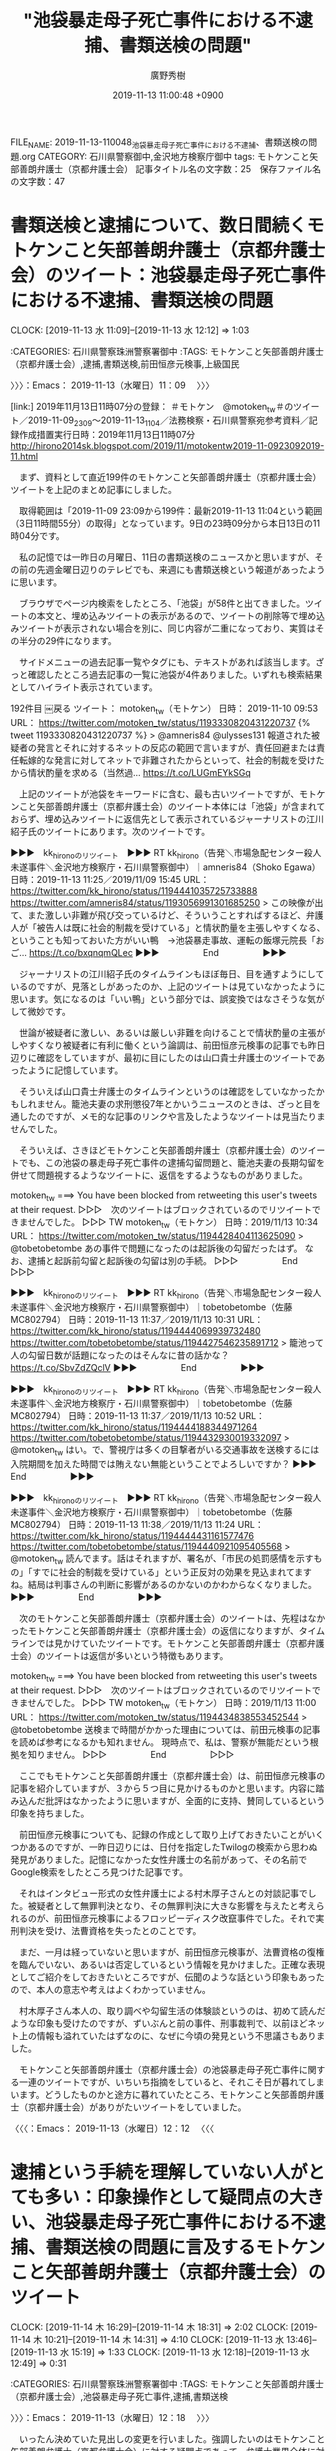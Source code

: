 #+TITLE: "池袋暴走母子死亡事件における不逮捕、書類送検の問題"
#+AUTHOR: 廣野秀樹
#+EMAIL:  hirono2013k@gmail.com
#+DATE: 2019-11-13 11:00:48 +0900
FILE_NAME: 2019-11-13-110048_池袋暴走母子死亡事件における不逮捕、書類送検の問題.org
CATEGORY: 石川県警察御中,金沢地方検察庁御中
tags: モトケンこと矢部善朗弁護士（京都弁護士会）
記事タイトル名の文字数：25　保存ファイル名の文字数：47
#+STARTUP: showeverything


* 書類送検と逮捕について、数日間続くモトケンこと矢部善朗弁護士（京都弁護士会）のツイート：池袋暴走母子死亡事件における不逮捕、書類送検の問題
  CLOCK: [2019-11-13 水 11:09]--[2019-11-13 水 12:12] =>  1:03

:CATEGORIES: 石川県警察珠洲警察署御中
:TAGS: モトケンこと矢部善朗弁護士（京都弁護士会）,逮捕,書類送検,前田恒彦元検事,上級国民

〉〉〉：Emacs： 2019-11-13（水曜日）11：09　 〉〉〉

[link:] 2019年11月13日11時07分の登録： ＃モトケン　@motoken_tw＃のツイート／2019-11-09_2309〜2019-11-13_1104／法務検察・石川県警察宛参考資料／記録作成措置実行日時：2019年11月13日11時07分 http://hirono2014sk.blogspot.com/2019/11/motokentw2019-11-0923092019-11.html

　まず、資料として直近199件のモトケンこと矢部善朗弁護士（京都弁護士会）ツイートを上記のまとめ記事にしました。

　取得範囲は「2019-11-09 23:09から199件：最新2019-11-13 11:04という範囲（3日11時間55分）の取得」となっています。9日の23時09分から本日13日の11時04分です。

　私の記憶では一昨日の月曜日、11日の書類送検のニュースかと思いますが、その前の先週金曜日辺りのテレビでも、来週にも書類送検という報道があったように思います。

　ブラウザでページ内検索をしたところ、「池袋」が58件と出てきました。ツイートの本文と、埋め込みツイートの表示があるので、ツイートの削除等で埋め込みツイートが表示されない場合を別に、同じ内容が二重になっており、実質はその半分の29件になります。

　サイドメニューの過去記事一覧やタグにも、テキストがあれば該当します。ざっと確認したところ過去記事の一覧に池袋が4件ありました。いずれも検索結果としてハイライト表示されています。

192件目 ￼戻る ツイート： motoken_tw（モトケン） 日時： 2019-11-10 09:53 URL： https://twitter.com/motoken_tw/status/1193330820431220737
{% tweet 1193330820431220737 %}
> @amneris84 @ulysses131 報道された被疑者の発言とそれに対するネットの反応の範囲で言いますが、責任回避または責任転嫁的な発言に対してネットで非難されたからといって、社会的制裁を受けたから情状酌量を求める（当然過… https://t.co/LUGmEYkSGq

　上記のツイートが池袋をキーワードに含む、最も古いツイートですが、モトケンこと矢部善朗弁護士（京都弁護士会）のツイート本体には「池袋」が含まれておらず、埋め込みツイートに返信先として表示されているジャーナリストの江川紹子氏のツイートにあります。次のツイートです。

▶▶▶　kk_hironoのリツイート　▶▶▶
RT kk_hirono（告発＼市場急配センター殺人未遂事件＼金沢地方検察庁・石川県警察御中）｜amneris84（Shoko Egawa） 日時：2019-11-13 11:25／2019/11/09 15:45 URL： https://twitter.com/kk_hirono/status/1194441035725733888 https://twitter.com/amneris84/status/1193056991301685250
> この映像が出て、また激しい非難が飛び交っているけど、そういうことすればするほど、弁護人が「被告人は既に社会的制裁を受けている」と情状酌量を主張しやすくなる、ということも知っておいた方がいい鴨　→池袋暴走事故、運転の飯塚元院長「おご… https://t.co/bxqnqmQLec
▶▶▶　　　　　End　　　　　▶▶▶

　ジャーナリストの江川紹子氏のタイムラインもほぼ毎日、目を通すようにしているのですが、見落としがあったのか、上記のツイートは見ていなかったように思います。気になるのは「いい鴨」という部分では、誤変換ではなさそうな気がして微妙です。

　世論が被疑者に激しい、あるいは厳しい非難を向けることで情状酌量の主張がしやすくなり被疑者に有利に働くという論調は、前田恒彦元検事の記事でも昨日辺りに確認をしていますが、最初に目にしたのは山口貴士弁護士のツイートであったように記憶しています。

　そういえば山口貴士弁護士のタイムラインというのは確認をしていなかったかもしれません。籠池夫妻の求刑懲役7年とかいうニュースのときは、ざっと目を通したのですが、メモ的な記事のリンクや言及したようなツイートは見当たりませんでした。

　そういえば、さきほどモトケンこと矢部善朗弁護士（京都弁護士会）のツイートでも、この池袋の暴走母子死亡事件の逮捕勾留問題と、籠池夫妻の長期勾留を併せて問題視するようなツイートに、返信をするようなものがありました。

motoken_tw ===> You have been blocked from retweeting this user's tweets at their request.
▷▷▷　次のツイートはブロックされているのでリツイートできませんでした。 ▷▷▷
TW motoken_tw（モトケン） 日時：2019/11/13 10:34 URL： https://twitter.com/motoken_tw/status/1194428404113625090
> @tobetobetombe あの事件で問題になったのは起訴後の勾留だったはず。 \n なお、逮捕と起訴前勾留と起訴後の勾留は別の手続。
▷▷▷　　　　　End　　　　　▷▷▷

▶▶▶　kk_hironoのリツイート　▶▶▶
RT kk_hirono（告発＼市場急配センター殺人未遂事件＼金沢地方検察庁・石川県警察御中）｜tobetobetombe（佐藤　MC802794） 日時：2019-11-13 11:37／2019/11/13 10:31 URL： https://twitter.com/kk_hirono/status/1194444069939732480 https://twitter.com/tobetobetombe/status/1194427546235891712
> 籠池って人の勾留日数が話題になったのはそんなに昔の話かな？ https://t.co/SbvZdZQclV
▶▶▶　　　　　End　　　　　▶▶▶

▶▶▶　kk_hironoのリツイート　▶▶▶
RT kk_hirono（告発＼市場急配センター殺人未遂事件＼金沢地方検察庁・石川県警察御中）｜tobetobetombe（佐藤　MC802794） 日時：2019-11-13 11:37／2019/11/13 10:52 URL： https://twitter.com/kk_hirono/status/1194444188344971264 https://twitter.com/tobetobetombe/status/1194432930019332097
> @motoken_tw はい。で、警視庁は多くの目撃者がいる交通事故を送検するには入院期間を加えた時間では賄えない無能ということでよろしいですか？
▶▶▶　　　　　End　　　　　▶▶▶

▶▶▶　kk_hironoのリツイート　▶▶▶
RT kk_hirono（告発＼市場急配センター殺人未遂事件＼金沢地方検察庁・石川県警察御中）｜tobetobetombe（佐藤　MC802794） 日時：2019-11-13 11:38／2019/11/13 11:24 URL： https://twitter.com/kk_hirono/status/1194444431161577476 https://twitter.com/tobetobetombe/status/1194440921095405568
> @motoken_tw 読んでます。話はそれますが、署名が、「市民の処罰感情を示すもの」「すでに社会的制裁を受けている」という正反対の効果を見込まれてますね。結局は判事さんの判断に影響があるのかないのかわからなくなりました。
▶▶▶　　　　　End　　　　　▶▶▶

　次のモトケンこと矢部善朗弁護士（京都弁護士会）のツイートは、先程はなかったモトケンこと矢部善朗弁護士（京都弁護士会）の返信になりますが、タイムラインでは見かけていたツイートです。モトケンこと矢部善朗弁護士（京都弁護士会）のツイートは返信が多いという特徴もあります。

motoken_tw ===> You have been blocked from retweeting this user's tweets at their request.
▷▷▷　次のツイートはブロックされているのでリツイートできませんでした。 ▷▷▷
TW motoken_tw（モトケン） 日時：2019/11/13 11:00 URL： https://twitter.com/motoken_tw/status/1194434838553452544
> @tobetobetombe 送検まで時間がかかった理由については、前田元検事の記事を読めば参考になるかも知れません。 \n 現時点で、私は、警察が無能だという根拠を知りません。
▷▷▷　　　　　End　　　　　▷▷▷

　ここでもモトケンこと矢部善朗弁護士（京都弁護士会）は、前田恒彦元検事の記事を紹介していますが、３から５つ目に見かけるものかと思います。内容に踏み込んだ批評はなかったように思いますが、全面的に支持、賛同しているという印象を持ちました。

　前田恒彦元検事についても、記録の作成として取り上げておきたいことがいくつかあるのですが、一昨日辺りには、日付を指定したTwilogの検索から思わぬ発見がありました。記憶になかった女性弁護士の名前があって、その名前でGoogle検索をしたところ見つけた記事です。

　それはインタビュー形式の女性弁護士による村木厚子さんとの対談記事でした。被疑者として無罪判決となり、その無罪判決に大きな影響を与えたと考えられるのが、前田恒彦元検事によるフロッピーディスク改竄事件でした。それで実刑判決を受け、法曹資格を失ったとのことです。

　まだ、一月は経っていないと思いますが、前田恒彦元検事が、法曹資格の復権を臨んでいない、あるいは否定しているという情報を見かけました。正確な表現としてご紹介をしておきたいところですが、伝聞のような話という印象もあったので、本人の意志や考えはよくわかっていません。

　村木厚子さん本人の、取り調べや勾留生活の体験談というのは、初めて読んだような印象も受けたのですが、ずいぶんと前の事件、刑事裁判で、以前ほどネット上の情報も溢れていたはずなのに、なぜに今頃の発見という不思議さもありました。

　モトケンこと矢部善朗弁護士（京都弁護士会）の池袋暴走母子死亡事件に関する一連のツイートですが、いちいち指摘をしていると、それこそ日が暮れてしまいます。どうしたものかと途方に暮れていたところ、モトケンこと矢部善朗弁護士（京都弁護士会）がありがたいツイートをしていました。

〈〈〈：Emacs： 2019-11-13（水曜日）12：12 　〈〈〈

* 逮捕という手続を理解していない人がとても多い：印象操作として疑問点の大きい、池袋暴走母子死亡事件における不逮捕、書類送検の問題に言及するモトケンこと矢部善朗弁護士（京都弁護士会）のツイート
  CLOCK: [2019-11-14 木 16:29]--[2019-11-14 木 18:31] =>  2:02
  CLOCK: [2019-11-14 木 10:21]--[2019-11-14 木 14:31] =>  4:10
  CLOCK: [2019-11-13 水 13:46]--[2019-11-13 水 15:19] =>  1:33
  CLOCK: [2019-11-13 水 12:18]--[2019-11-13 水 12:49] =>  0:31

:CATEGORIES: 石川県警察珠洲警察署御中
:TAGS: モトケンこと矢部善朗弁護士（京都弁護士会）,池袋暴走母子死亡事件,逮捕,書類送検

〉〉〉：Emacs： 2019-11-13（水曜日）12：18　 〉〉〉

　いったん決めていた見出しの変更を行いました。強調したいのはモトケンこと矢部善朗弁護士（京都弁護士会）に対する疑問点であって、弁護士業界全体に対する不信感にも及ぶものです。逆に言えば、その辺りを明らかにしてくれているので、指摘する側としてはありがたいです。

motoken_tw ===> You have been blocked from retweeting this user's tweets at their request.
▷▷▷　次のツイートはブロックされているのでリツイートできませんでした。 ▷▷▷
TW motoken_tw（モトケン） 日時：2019/11/13 11:37 URL： https://twitter.com/motoken_tw/status/1194444115921920000
> @64Uni_Lions 逮捕という手続を理解していない人がとても多いということは明らかになっている。 \n 不公平感の根拠に逮捕についての誤解が存在することも明白。 \n 逮捕は、勉強する気になれば誰でも理解できるものです。 \n 逮捕を理解した… https://t.co/4dLEGvaIkv
▷▷▷　　　　　End　　　　　▷▷▷

　見かけたときは最新のツイートとなっていたように思いますが、１２時２４分の現時点では、４５ｍとして表示され、そのあとに７ｍ，６ｍという２つのツイートが追加されています。どうも７ｍと表示があるツイートは、感熱紙に対する返信ツイートのようです。

motoken_tw ===> You have been blocked from retweeting this user's tweets at their request.
▷▷▷　次のツイートはブロックされているのでリツイートできませんでした。 ▷▷▷
TW motoken_tw（モトケン） 日時：2019/11/13 12:08 URL： https://twitter.com/motoken_tw/status/1194451995374968832
> @thermalpaper00 このレベルの話になると、ツイートの説明で理解できる人は殆どいないでしょう。
▷▷▷　　　　　End　　　　　▷▷▷

　モトケンこと矢部善朗弁護士（京都弁護士会）のタイムラインをみていて気が付かなかったのですが、モトケンこと矢部善朗弁護士（京都弁護士会）と感熱紙のやりとりは、モトケンこと矢部善朗弁護士（京都弁護士会）が３，感熱紙が２という流れになっていました。

　一連のツイートを次に列挙しておきます。感熱紙というアカウントは現職の警察官、刑事の可能性が高いのでひときわ高く参考になると思いますが、モトケンこと矢部善朗弁護士（京都弁護士会）に対する名誉毀損の刑事告訴でも重要な位置づけがあります。

motoken_tw ===> You have been blocked from retweeting this user's tweets at their request.
▷▷▷　次のツイートはブロックされているのでリツイートできませんでした。 ▷▷▷
TW motoken_tw（モトケン） 日時：2019/11/13 11:08 URL： https://twitter.com/motoken_tw/status/1194436774321213440
> 事故によって自分自身も胸骨と肋骨を骨折した被疑者を現行犯逮捕して何をしようと言うのだろう？
▷▷▷　　　　　End　　　　　▷▷▷

thermalpaper00 ===> You have been blocked from retweeting this user's tweets at their request.
▷▷▷　次のツイートはブロックされているのでリツイートできませんでした。 ▷▷▷
TW thermalpaper00（感熱紙(サイコキャプチャー)） 日時：2019/11/13 11:20 URL： https://twitter.com/thermalpaper00/status/1194439768655814656
> @motoken_tw 引致する前に釈放することになりますわな。
▷▷▷　　　　　End　　　　　▷▷▷

motoken_tw ===> You have been blocked from retweeting this user's tweets at their request.
▷▷▷　次のツイートはブロックされているのでリツイートできませんでした。 ▷▷▷
TW motoken_tw（モトケン） 日時：2019/11/13 11:21 URL： https://twitter.com/motoken_tw/status/1194440153055416321
> @thermalpaper00 逮捕して締め上げろ、とかいうツイートもありましたが、そんな状況で作った調書に任意性が認められるのか、という専門的な話をしても理解されないでしょうねw
▷▷▷　　　　　End　　　　　▷▷▷

thermalpaper00 ===> You have been blocked from retweeting this user's tweets at their request.
▷▷▷　次のツイートはブロックされているのでリツイートできませんでした。 ▷▷▷
TW thermalpaper00（感熱紙(サイコキャプチャー)） 日時：2019/11/13 11:57 URL： https://twitter.com/thermalpaper00/status/1194449261993156608
> @motoken_tw そもそも過失運転致死傷事件で被疑者から何を聴取するのかを理解してない疑惑が。「人を轢き殺すことになっても仕方ないと思って運転した」とか供述させるとでも思ってるんですかねえ。
▷▷▷　　　　　End　　　　　▷▷▷

motoken_tw ===> You have been blocked from retweeting this user's tweets at their request.
▷▷▷　次のツイートはブロックされているのでリツイートできませんでした。 ▷▷▷
TW motoken_tw（モトケン） 日時：2019/11/13 12:08 URL： https://twitter.com/motoken_tw/status/1194451995374968832
> @thermalpaper00 このレベルの話になると、ツイートの説明で理解できる人は殆どいないでしょう。
▷▷▷　　　　　End　　　　　▷▷▷

　モトケンこと矢部善朗弁護士（京都弁護士会）の独壇場だと感じていましたが、さらにその感が強まりました。

　時刻は１２時４５分です。そろそろ昼食の支度と考えていたところですが、感熱紙のタイムラインで最新のツイートを読んだところ、のと里山海道での珠洲市の中学校の野球部員２人の死亡事故のことを思い出しました。

　昼食は一昨日に作った肉じゃがになりますが、これで４食目になります。昨夜も味がくどくて多少気持ち悪くなりました。

〈〈〈：Emacs： 2019-11-13（水曜日）12：49 　〈〈〈

〉〉〉：Emacs： 2019-11-13（水曜日）13：46　 〉〉〉

　逮捕されても勾留までされないことは多い、という話は、だいぶん前にもモトケンこと矢部善朗弁護士（京都弁護士会）のツイートとして見かけていたように記憶するのですが、その時から疑問に思っていました。

　逮捕が有効な時間というのは、今日か昨日に見ていたモトケンこと矢部善朗弁護士（京都弁護士会）のツイートでも４８時間となっていたように思いますが、検察の持ち時間もあわせると７２時間となっていたようにも思います。

　私自身、この逮捕から勾留請求という刑事手続は、平成４年４月と平成１１年８月に経験しているので、具体的な手続きの流れは、身を持って体験しているつもりです。

　逮捕の後の起訴前の勾留は１０日間で、さらに１０日間の延長が出来るとなっていますが、モトケンこと矢部善朗弁護士（京都弁護士会）は今日か昨日のツイートで最大２０日間とツイートしていたので、現在も変わりがないのだと確認しました。

　１０年から１５年ほど前になるでしょうか、それまで１０日間の勾留延長は事実上の原則と聞いていたように思います。数年前に勾留延長に対する弁護士の批判が強くなった印象で、１０日間の延長が７日なったと、大きな成果のように弁護士らがアピールしていたこともあったかと思います。

　検察庁が先立ったと思いますが、警察署から検察庁の検事の前に連れて行かれ、そのあと裁判所に連れて行かれて、裁判官に話を聞かれました。それが裁判官であることは、ずっと後になって知ったことで、平成４年のときは右も左もわからない状態でした。

　黙秘権の告知というのは弁護士らが強調をしてきたので知っている人も多そうですが、裁判所での勾留質問の説明というのは警察でも検察でも受けた憶えがなく、少なくとも平成４年４月の時点では、それが裁判官という理解もないまま、話を聞かれたことになります。

　逮捕の場合は、そのような手続きがなく、逮捕状の紙を門前に突きつけられ告知を受けただけでした。平成４年４月のときは、留置場内で、うとうととようやく眠りかけていたところを起こされて、その手続きを受けました。時計がないので時間も記憶にはないです。

　留置場内には時計がなかったですが、鉄格子の窓の外には警察官の机があって時計も見えたかもしれません。金沢西警察署では古い土蔵のような留置場で、広めの部屋が３つあったように思います。違っていれば４つです。私が入ったとき、他の収容者はいませんでした。

　最近は見かけませんが、映画やドラマに出てくる警察署の留置場は、通路側の壁全体が大きな鉄格子になっているように思います。金沢西警察署と平成１１年の金沢中警察署は、それと違って小さな小窓のような鉄格子でした。

　拘置所や刑務所では、食器口（しょっきこう）と呼ばれていました。食器は間違いないと思いますが、口の漢字が合っているかは不明です。「所内生活の手引き」に漢字の記載があったように思いますが、口とは違っていたような気もします。

[link:] » 図解　刑務所のカラクリ - 坪山鉄兆 - Google ブックス https://t.co/L4US12NOpb

　確認のために調べた上記のページでは「食器孔」となっていましたが、見覚えのない漢字の並びです。

　「えりふ」が目に入って、すぐに思い出しましたが「えりふ」というのは一般の社会生活で見かけたことはなく、Linuxのmozcでも変換候補は出てきませんでした。布団の上につけるよだれ掛けのような布のことだったと思います。掛け布団はその部分だけがシーツのようになっていました。

　留置場というのは逮捕だけではなく、暴れる酔っぱらいの一時保護にも使われるのではと思います。実際に金沢中警察署の留置場では、そのように暴れて騒ぐ人が入ってきたことがありましたし、他にも聞く話ではないかと思います。

　金沢地方検察庁でも大きな広い部屋の奥に、映画のセットのような独居房が並んでいて、拘置所の独居房とほぼ同じに見えましたが、深澤諭史弁護士のツイートでは、その中に被疑者と一緒に入って接見をしたことがあるという体験談がツイートになっていました。

　その広い部屋の奥にある独居房というのは、金沢地方検察庁の地下の通路の左側にあるもので、同じ通路の右手には別の部屋があって、警察署から金沢地方検察庁に来たときはすべてそちらでの待機でした。

　地面に固定されたような長椅子があって、そちらは全面が大きな檻のような鉄格子になっていました。前に机があって職員が一人座っていましたが、その前には各地の警察署から被疑者を連行してきた警察官が集まって、くつろいだ様子で雑談などしていました。

　なお、通路の左側の独居房に入ったのは、被告発人松平日出男、被告発人池田宏美、被告発人梅野博之らの刑事告訴か告発の取り調べに呼ばれたときで、名前は加藤俊治検事だったと思います。

　金沢地方検察庁の建物は平成４年当時と同じだと思いますが、何年か前にGoogleのストリートビューで、外壁に足場とシートが組まれているのを見たように思います。レンガを組み合わせたような外壁でしたが、最近見たテレビの映像でも違いは感じませんでした。

　金沢地方検察庁には最後に行ったのが平成１８年の１０月になるかと思います。これも年が正確に記憶できず、たびたび調べて確認をするのですが、平成１９年３月２５日という能登半島地震の前年ということで調べています。

　前にも書いていると思いますが、私はけっこう長い間、能登半島地震を３月１７日の出来事として記憶していました。午前１０時頃の地震でしたが、羽咋市のアパートで寝ていたところを寝ていた布団ごと放り投げられたような衝撃で目が覚めました。

　平成１９年３月２５日にその能登半島地震があったことは、客観的な事実として間違いないですが、その６日後になるという３月３１日も私には特別な日で、けっこう間があったとも思うので、１７日という勘違いにもつながったのだと思います。

　何が特別だったかというと、平成４年４月１日の事件で、被告発人、被告訴人らの殺人未遂容疑での１５年の公訴時効となる前日だったからです。その直前にも告訴状か、告発状を金沢地方検察庁に提出していましたが、不受理の返戻書が３月３１日付になっていたかもしれません。

　提出してから１０日ぐらいで届いた不受理の返礼書だったと思います。もうずいぶん前に殺人罪の公訴時効が撤廃されていますが、それ以前は殺人罪の公訴時効の完成が、カウントダウンのようなかたちでニュースになることも少なくなく、その印象も強くありました。

　これも数日前になりますが、ジャーナリストの江川紹子氏のTwitterタイムラインをずっと遡り、奈良県警の虐待死疑惑の遺体の写真を探したのですが、そのときに何度も繰り返されている記事の写真がありました。

　記録の必要性を感じていたジャーナリストの江川紹子氏の記事と、その紹介となるツイートですが、久しぶりに使ったコマンドでまとめ記事を作成したところ、目を疑うような結果が出ました。これは別のエントリーとして記録をしておこうと思います。こちらはいったん中断です。

〈〈〈：Emacs： 2019-11-13（水曜日）15：19 　〈〈〈

〉〉〉：Emacs： 2019-11-14（木曜日）10：21　 〉〉〉

　昨日は夕方に中断をしたまま再開することはなかったようですが、このところ集中力が長時間継続しないとも感じることがあって、特に夕方ぐらいまで記述に取り組んだ後は、いつも遅めになる夕食の後、作業の再開をすることなく、翌日に持ち越しとなってしまいます。

　私はTwitterで返信を受けることも少なく、返信をすることも少ないのですが、昨日は質問のような返信を受けて、調べた上で返答のツイートをすることがありました。

　モトケンこと矢部善朗弁護士（京都弁護士会）のツイートは、返信が多く、それだけ相手の返信も数多く読んでいるはずなのですが、それでどこまで本業である弁護士業務に集中できているのか不思議に思っています。かねて感じ続けていたことですが、さらに思いを強くしました。

　昨日は珍しく変化が少ないと感じた深澤諭史弁護士のTwitterタイムラインもそうですが、モトケンこと矢部善朗弁護士（京都弁護士会）と深澤諭史弁護士のタイムラインだけで、感じた問題点をまともに取り上げていれば一日が終わってしまいそうです。

motoken_tw ===> You have been blocked from retweeting this user's tweets at their request.
▷▷▷　次のツイートはブロックされているのでリツイートできませんでした。 ▷▷▷
TW motoken_tw（モトケン） 日時：2019/11/14 02:13 URL： https://twitter.com/motoken_tw/status/1194664694612541441
> @igakuto_ 私の個人的経験を知りもせずに？ \n 私自身は、医師全体に一般化してないけどね。 \n とても有益なコミュニケーションが取れた医師は何人もいるしね。 \n ところ、君、LMnetって聞いたことある？
▷▷▷　　　　　End　　　　　▷▷▷

　今朝、モトケンこと矢部善朗弁護士（京都弁護士会）のタイムラインで見つけた上記のツイートも大きな発見なのですが、LMnetというのは、以前、モトケンこと矢部善朗弁護士（京都弁護士会）のブログのメニューにリンクがあったように思い出しました。

　スクリーンショットの記録もしましたが、Googleで検索しても情報が乏しく、完全会員制の門外不出の情報サイトのなっている感じでした。LMnetのLは、法律家を意味するLawだと思ったのですが、Mはメディカルで、たぶん医療を意味するものと思います。

　モトケンこと矢部善朗弁護士（京都弁護士会）のツイートとの返信のやりとりで、大野病院事件のことが出てきましたが、医療業界に与えた影響は、これまで私が考えていた以上に大きく深刻だったことがうかがえました。

motoken_tw ===> You have been blocked from retweeting this user's tweets at their request.
▷▷▷　次のツイートはブロックされているのでリツイートできませんでした。 ▷▷▷
TW motoken_tw（モトケン） 日時：2019/11/14 02:20 URL： https://twitter.com/motoken_tw/status/1194666473127473152
> @igakuto_ 多くの医師から攻撃されたという経験を述べているだけだが。 \n それを医師全般に拡張する気はない。 \n 君、多くのアカウントから集中攻撃を受けたことがあるかね。 \n 「多くの」と言っても全体の中では一部だと思うけど、攻撃する… https://t.co/A0Ug4IyxSn
▷▷▷　　　　　End　　　　　▷▷▷

　大野病院事件が議論の中心になるのかと思いますが、モトケンこと矢部善朗弁護士（京都弁護士会）本人が、「多くの医師から攻撃された」と述べているのは、多少意外でした。APIで取得した上記のツイートには、末尾の肝心な部分がカットされ欠落していることに気が付きました。

　「「多くの」と言っても全体の中では一部だと思うけど、攻撃する人が一人いると、それに同調している人は相当数いても不思議はないな。」というのが末尾を含む全文の一部です。

　そのままモトケンこと矢部善朗弁護士（京都弁護士会）のブログのコメント欄での、私の立場にも当て嵌まると感じたのですが、モトケンこと矢部善朗弁護士（京都弁護士会）本人にそのような意識は全く無いことがうかがわれ、やはり人格的な要因が大きいのかと再認識ました。

　備忘のメモもかねて簡単にご紹介をしましたが、これも踏み込むと長文の作成となり時間の消費にもなります。浪費としないのは記述の必要性があると判断しているからで、いずれ違ったかたちで取り上げたいと考えています。

　さて、池袋暴走母子死亡事件で運転手の加害者が大怪我をしていたことで逮捕されなかったこと、これが世論の流行語の候補にもなったと思う「上級国民」という社会的問題となって、医師の対処や判断が、モトケンこと矢部善朗弁護士（京都弁護士会）がLMnetを持ち出す状況に発展したようです。

　netのモトケンこと矢部善朗弁護士（京都弁護士会）のドメインが健在であることも確認しましたが、以前のブログはCSSのデザイン適用が崩れたままで、リンクの記事も、どういうわけか文字化けするものとしないものがあります。

　ブログ記事のページタイトルまで文字化けをしていました。近年はブラウザで文字化けの現象を見ることはほとんどなく、数年前にも今のブラウザは文字コードの指定で文字化けを解消する機能が標準で備わっていない、という情報を見かけたことがありました。文字化けで調べていたときです。

http://www.yabelab.net/blog/2008/11/15-114621.php

　上記のページも文字化けを起こしています。今のブラウザは文字コードの自動判別が標準になっているように思いますが、Emacsのewwというテキストブラウザで開いても文字化けで16進数のような表示となっていたので、より深刻そうな文字化けでした。

　上記のモトケンこと矢部善朗弁護士（京都弁護士会）のブログのページのソースを表示したところ、文字コードの指定部分が「content="text/html; charset=euc-jp"」となっていました。

　2008年当時も、はてなダイアリー以外には見かけることのない文字コードの指定でした。

　モトケンこと矢部善朗弁護士（京都弁護士会）が意図的に文字化けを発生させているのかと疑ったのですが、phpのパーサーのバージョンの古さが問題を起こしているのかとも考えました。しかし、通常のレンタルサーバーであれば、phpは標準でメンテされたものが使われていそうです。

　モトケンこと矢部善朗弁護士（京都弁護士会）は自分のブログを、MovableTypeだと時折り不具合やその対処のような報告をしていたことも憶えています。レンタルサーバーの紹介もしていたかもしれません。ドメインはnetの他にもう一つあったようにも思います。

[link:] » PHPでの文字化けを今のところ100％回避している対処法 https://t.co/wZYoCJ7PIZ

　少し調べましたが、やはりサーバー側で対処しないと文字化けは解消できそうにない感じです。サーバ側の設定がまずいのであれば、すべてのページで文字化けが起きそうですが、モトケンこと矢部善朗弁護士（京都弁護士会）のブログの場合、文字化けでないページがあるので不思議です。

手元が狂う状況について - 元検弁護士のつぶやき http://www.yabelab.net/blog/2009/05/08-123941.php

　上記のページは、文字化けが発生しておらず、ページタイトルも同様です。「content="text/html; charset=UTF-8"」とHTMLのヘッダにあることを確認しました。

　UTF-8はLinuxやUNIXの標準の文字コードで、WindowsパソコンのShift_JISとは違いますが、そのサーバーも多いので、HTMLでは標準に近いものかと私は考えています。

[link:] » 文字コードUTF-8とは〜世界で最もポピュラーな文字コードとその仕組みを学ぼう｜ferret https://t.co/aauhHlGXWi

　一応、調べて確認をしておきました。WindowsパソコンのMicrosoft社もサーバー製品を販売しているはずですが、文字コードの指定がどのようになっているのかは、しりません。上記のページではMacのパソコンもShift_JISを採用しているとありました。

　MovableTypeに似たものにWordPress.orgがあって、WordPressのcomとは違いもあるのですが、レンタルサーバー内で自ら設置するもので、自由度が格段に高くなっています。

　WordPress.orgの場合は、MySQLというデータベースとの連携が標準となっています。記事の内容の改変も自在ですし、外部からのコメントも同様です。実際、モトケンこと矢部善朗弁護士（京都弁護士会）は特定のコメントを削除するなどと告知し、実行もしていたように思います。

```
Movable Type（ムーバブル・タイプ、MT、エムティー）は、シックス・アパートが開発・提供する、ブログで用いられることの多いコンテンツ管理システム (CMS) 製品である。プラグイン機構により機能を拡張できることが特徴である。

［source：］Movable Type - Wikipedia https://ja.wikipedia.org/wiki/Movable_Type
```

　近年はMovableTypeという言葉をネットで見かけることがなく、終了したものなのかと考えたこともあるのですが、普通にネットを使っているだけではWordPressを言葉として見かけることもほとんどないので、似たような存在性があるのかもしれません。

[link:] » Movable Type 個人無償版ダウンロード : 各種お問い合わせ | シックス・アパート - CMSソフトウェア、サービスを提供 https://t.co/OqgMj9cfyZ

　ダウンロードしたzipファイルを展開しました。先程の情報でMovableTypeはPerlで動くとしったのですが、主なファイルの拡張子がcgiとなっていました。phpというディレクトリ（フォルダ）が別にありました。

　Perlというプログラム言語は、平成17年頃にはスクリプト言語として主流という感じで馴染みのあるものでしたが、その後はRubyやpythonの台頭となって、今ではほとんど見かけなくなっていました。Linuxでは標準でインストールされているように思います。

　Linuxの場合は、特定のライブラリをインストール際に依存性のあるものが一緒にインストールされることも多いので、知らずに入っていたという可能性は否定できないのですが、Perlはデファクトスタンダードという感じで、以前から標準であったように思います。

　時刻は12時54分です。UbuntuでMovableTypeのインストールが完了しました。PerlのモジュールのインストールやWebサーバーapache、データベースサーバーMySQLの設定が必要でしたが概ねWordPress.orgのインストールと変わりがないと確認しました。

　レンタルサーバーでのMovableTypeの設置だと、モジュールのインストールやサーバーの設定は必要ないと思いますし、管理者権限がないと設定変更をすることもできないと思います。それを別にしても、経験や知識がないと導入の敷居は低くはないように感じました。

▶▶▶　kk_hironoのリツイート　▶▶▶
RT kk_hirono（告発＼市場急配センター殺人未遂事件＼金沢地方検察庁・石川県警察御中）｜s_hirono（非常上告-最高検察庁御中_ツイッター） 日時：2019-11-14 14:30／2019/11/14 12:07 URL： https://twitter.com/kk_hirono/status/1194850151581405185 https://twitter.com/s_hirono/status/1194814125995507712
> 2019-11-14-120537_Movable　Type　Publishing　Platform.jpg https://t.co/QyDA2w6GZo
▶▶▶　　　　　End　　　　　▶▶▶

▶▶▶　kk_hironoのリツイート　▶▶▶
RT kk_hirono（告発＼市場急配センター殺人未遂事件＼金沢地方検察庁・石川県警察御中）｜s_hirono（非常上告-最高検察庁御中_ツイッター） 日時：2019-11-14 14:30／2019/11/14 14:03 URL： https://twitter.com/kk_hirono/status/1194850135773044736 https://twitter.com/s_hirono/status/1194843374160773121
> 2019-11-14-123942_システムチェック　｜　Movable　Type　Pro.jpg https://t.co/tKhMzOuJ9E
▶▶▶　　　　　End　　　　　▶▶▶

▶▶▶　kk_hironoのリツイート　▶▶▶
RT kk_hirono（告発＼市場急配センター殺人未遂事件＼金沢地方検察庁・石川県警察御中）｜s_hirono（非常上告-最高検察庁御中_ツイッター） 日時：2019-11-14 14:30／2019/11/14 14:04 URL： https://twitter.com/kk_hirono/status/1194850121638268928 https://twitter.com/s_hirono/status/1194843446571200512
> 2019-11-14-125418_ダッシュボード　｜　Movable　Type　Pro.jpg https://t.co/qH679m9wgb
▶▶▶　　　　　End　　　　　▶▶▶

▶▶▶　kk_hironoのリツイート　▶▶▶
RT kk_hirono（告発＼市場急配センター殺人未遂事件＼金沢地方検察庁・石川県警察御中）｜s_hirono（非常上告-最高検察庁御中_ツイッター） 日時：2019-11-14 14:30／2019/11/14 14:04 URL： https://twitter.com/kk_hirono/status/1194850106916265985 https://twitter.com/s_hirono/status/1194843519615062016
> 2019-11-14-130818_ダッシュボード　｜　Movable　Type　Pro.jpg https://t.co/q1dAhEGHaZ
▶▶▶　　　　　End　　　　　▶▶▶

〈〈〈：Emacs： 2019-11-14（木曜日）14：31 　〈〈〈

〉〉〉：Emacs： 2019-11-14（木曜日）16：29　 〉〉〉

　今朝の予定では、関越道の沼田インター付近の高架橋について取り上げるつもりでした。これもきっかけはモトケンこと矢部善朗弁護士（京都弁護士会）の池袋暴走母子死亡事件に関連したツイートになります。

　記録としては昨日にブログ記事としたエントリーに記載があると思いますが、直近199件のモトケンこと矢部善朗弁護士（京都弁護士会）のツイートをまとめ記事にしたものです。

```
2019年11月13日11時07分の登録： ＃モトケン　@motoken_tw＃のツイート／2019-11-09_2309〜2019-11-13_1104／法務検察・石川県警察宛参考資料／記録作成措置実行日時：2019年11月13日11時07分 http：//hirono2014sk.blogspot.com/2019/11/motokentw2019-11-0923092019-11.html

　まず、資料として直近199件のモトケンこと矢部善朗弁護士（京都弁護士会）ツイートを上記のまとめ記事にしました。

　取得範囲は「2019-11-09 23：09から199件：最新2019-11-13 11：04という範囲（3日11時間55分）の取得」となっています。9日の23時09分から本日13日の11時04分です。

［source：］書類送検と逮捕について、数日間続くモトケンこと矢部善朗弁護士（京都弁護士会）のツイート：池袋暴走母子死亡事件における不逮捕、書類送検の問題 - 金沢市駅西本町所在市場急配センターにおける組織犯罪殺人未遂事件として再捜査の要請書／石川県警察珠洲警察署御中 http://hirono-hideki.hatenablog.com/entry/2019/11/13/121341
```

　文字数オーバーのためか告発＼市場急配センター殺人未遂事件＼金沢地方検察庁・石川県警察御中(@kk_hirono)へのリンクの投稿には失敗していました。

5763： 書類送検と逮捕について、数日間続くモトケンこと矢部善朗弁護士（京都弁護士会）のツイート：池袋暴走母子死亡事件における不逮捕、書類送検の問題 - 金沢市駅西本町所在市場急配センターにおける組織犯罪殺人未遂事件として再捜査の要請書／石川県警察珠洲警察署御中 http://hirono-hideki.hatenablog.com/entry/2019/11/13/121341

[link:] » 奉納＼危険生物・弁護士脳汚染除去装置＼金沢地方検察庁御中: ＃モトケン　@motoken_tw＃のツイート／2019-11-09_2309〜2019-11-13_1104／法務検察・石川県警察宛参考資料／記録作成措置実行日時：… https://t.co/rcRZztfL6k

　上記がブログ記事で掲載をした昨日作成のまとめ記事になります。自作コマンドで記事の作成から投稿まで済ませていますが、投稿までの所要時間は10秒も掛からないぐらいかと思います。昨日とは取得できるツイートの範囲も違っているので、これから新たに作成をします。

```
% time ubpost.rb motoken_tw > /dev/null 2>&1

real    0m9.090s
user    0m0.726s
sys     0m0.195s
```

　小数点以下がありますが、ちょうど10秒ぐらいかと思います。次が投稿されたまとめ記事ですが、199件のツイートの取得範囲が2日5時間5分となっています。

[link:] 2019年11月14日16時47分の登録： ＃モトケン　@motoken_tw＃のツイート／2019-11-12_1106〜2019-11-14_1611／法務検察・石川県警察宛参考資料／記録作成措置実行日時：2019年11月14日16時47分 http://hirono2014sk.blogspot.com/2019/11/motokentw2019-11-1211062019-11.html

　昨日のものが「2019-11-09 23：09から199件：最新2019-11-13 11：04」、本日先程作成したものが「2019-11-12 11:06から199件：最新2019-11-14 16:11」という範囲です。

```
6件目  ツイート： motoken_tw（モトケン） 日時： 2019-11-13 10：32 URL： https：//twitter.com/motoken_tw/status/1194427769259560961
{% tweet 1194427769259560961 %}
> @ertai_shade 弁護士から見れば不当な身柄拘束と言える事件はあるが、裁判所が法律の規定と解釈の範囲内と見れば通ってします。 \n ただし、池袋の事件は、法律の規定と解釈の範囲内で逮捕４８時間と勾留２０日間が限界。

［source：］奉納＼危険生物・弁護士脳汚染除去装置＼金沢地方検察庁御中： ＃モトケン　@motoken_tw＃のツイート／2019-11-09_2309〜2019-11-13_1104／法務検察・石川県警察宛参考資料／記録作成措置実行日時：2019年11月13日11時07分 http://hirono2014sk.blogspot.com/2019/11/motokentw2019-11-0923092019-11.html
```

　ブラウザだと単純なページ内検索しか出来ないですが、それでも目視で探すよりははるかに効率がよく正確です。モトケンこと矢部善朗弁護士（京都弁護士会）が返信したツイートに公式引用されていたものですが、次のツイートを発見しました。

motoken_tw ===> You have been blocked from retweeting this user's tweets at their request.
▷▷▷　次のツイートはブロックされているのでリツイートできませんでした。 ▷▷▷
TW motoken_tw（モトケン） 日時：2019/11/13 00:39 URL： https://twitter.com/motoken_tw/status/1194278490176016384
> 逮捕というのは、４８時間しか身柄を拘束できないんだけど、どうして多くの人がなんで逮捕しないんだと言うのだろう？
▷▷▷　　　　　End　　　　　▷▷▷

　Emacsだと数値の全角と半角の違いがわかりやすいのですが、アプリで設定しているフォントによっては見分けがつけづらいことがあります。私は基本、数値は半角文字で入力するようにしているのですが、モトケンこと矢部善朗弁護士（京都弁護士会）は全角文字を使用しているようです。

　昨日と今日と２つのまとめ記事を上記にご紹介しましたが、重複部分もあるもののその中には、「逮捕されても勾留までされない例が多々ある」という趣旨のモトケンこと矢部善朗弁護士（京都弁護士会）のツイートがあるはずです。

　もう少し工夫をしまして、ツイートの内容が確認できるようにしました。基本はこれも自作のコマンドです。

```
% tu motoken_tw 200| egrep -B 1 '逮捕.+勾留' |sed 's/--//'  
TW motoken_tw（モトケン） 日時： 2019-11-13 17:55 URL： https://twitter.com/motoken_tw/status/1194539160029106177
> 逮捕されなかった池袋の事件と長期勾留が批判された籠池氏の事件を比較して何が言いたいのだろう？ https://t.co/EiJdpWdorI

TW motoken_tw（モトケン） 日時： 2019-11-13 11:17 URL： https://twitter.com/motoken_tw/status/1194439142089736192
> @anatawatashihtn @OcKIiDWYYOqcEZg 「（誤用で本来の再逮捕はタイホ手続きに不備があったのでやりなおすこと）」 \n 実務上は、再逮捕というのは、A事件で逮捕・勾留した後、別罪のB罪で逮捕する場合を言います… https://t.co/PH9Pl6LSUD

TW motoken_tw（モトケン） 日時： 2019-11-13 10:34 URL： https://twitter.com/motoken_tw/status/1194428404113625090
> @tobetobetombe あの事件で問題になったのは起訴後の勾留だったはず。 \n なお、逮捕と起訴前勾留と起訴後の勾留は別の手続。

TW motoken_tw（モトケン） 日時： 2019-11-13 10:32 URL： https://twitter.com/motoken_tw/status/1194427769259560961
> @ertai_shade 弁護士から見れば不当な身柄拘束と言える事件はあるが、裁判所が法律の規定と解釈の範囲内と見れば通ってします。 \n ただし、池袋の事件は、法律の規定と解釈の範囲内で逮捕４８時間と勾留２０日間が限界。

TW motoken_tw（モトケン） 日時： 2019-11-13 08:48 URL： https://twitter.com/motoken_tw/status/1194401544784900096
> @raidenn0415 それは、逮捕の後の勾留を含めた期間。勾留という別の手続が必要。 \n ちなみに、取り調べは、逮捕勾留しなくてもできる。

TW motoken_tw（モトケン） 日時： 2019-11-13 08:45 URL： https://twitter.com/motoken_tw/status/1194400774383493120
> @henohenomohezi3 @mogura2001 「逮捕してから２３日以内に起訴しなきゃならない」ということはないですよ。 \n 勾留満期日に起訴できなかったら釈放するだけで、釈放した後に起訴することもできる。 \n ただし、釈放した… https://t.co/U2HJaK9LRY

TW motoken_tw（モトケン） 日時： 2019-11-13 01:01 URL： https://twitter.com/motoken_tw/status/1194284175097909248
> 逮捕・勾留して起訴して、判決が懲役１年執行猶予３年の事件と逮捕しないで起訴して懲役２年の実刑判決の事件とどっちが厳しい処罰だと言うのだろうか？どっちも現実にあるのだが。 \n 池袋の事件がどうなるかはこれからの話ですが。 https://t.co/Z7gETSJNTm

RT motoken_tw（モトケン）｜COHyc7tKCWokLOt（ストロングＫ） 日時：2019-11-12 17:32／2019-11-12 14:53 URL： https://twitter.com/motoken_tw/status/1194171119017721857 https://twitter.com/COHyc7tKCWokLOt/status/1194131132322742272
> @motoken_tw これにつきます。 \n 今まで逮捕しない理由を説明したテレビ・新聞はほとんどなかった。 \n 　↓ \n 運転手を勾留してしまうと、最大で20日間という勾留期限内に処分を決めなければならないが、間に合わなければ処分保留のまま釈放せざるを得なくなる。
```

　どうも目当てのツイートは該当がなかったかもしれません。モトケンこと矢部善朗弁護士（京都弁護士会）の場合は、深澤諭史弁護士と違いTwilogの登録があるはずなので、そこからも検索で調べることができるかと思います。重要性を感じているので、やはり特定をしておきたいです。

［link：］ モトケン(@motoken_tw) - Twilog https://twilog.org/motoken_tw/asc

［link：］ モトケン(@motoken_tw)/「勾留」の検索結果 - Twilog https://twilog.org/motoken_tw/search?word=%E5%8B%BE%E7%95%99&ao=a&param=asc

　上記の検索で１つ見つけることができました。１１月１１日の８時３２分のツイートとなっています。次のツイートです。

motoken_tw ===> You have been blocked from retweeting this user's tweets at their request.
▷▷▷　次のツイートはブロックされているのでリツイートできませんでした。 ▷▷▷
TW motoken_tw（モトケン） 日時：2019/11/11 08:32 URL： https://twitter.com/motoken_tw/status/1193672794980020226
> @55_go_go 死亡事故で逮捕される場合はけっこうありますけど、勾留請求すらされない場合がほとんど。
▷▷▷　　　　　End　　　　　▷▷▷

　いくらか前にもモトケンこと矢部善朗弁護士（京都弁護士会）の同様のツイートを見かけていたのですが、多少疑問に思いながら掘り下げて考え、調べるようなこともなかったと思います。その時は私も知恵が回らず、一般の逮捕、勾留手続きとして考えていました。

　素人である私個人の理解と考えですが、通常、逮捕という手続きは取り調べのために身柄を確保し、警察署内の留置場にと留め置くもので、４８時間以内とも言われる時間内に勾留請求を行うことが大前提だと思っていました。法律上の意味合いが多少違うことは承知しています。

　モトケンこと矢部善朗弁護士（京都弁護士会）のいう、４８時間以内に勾留請求すらされない場合がほとんど、であれば、そもそも被疑者を逮捕して事情を聞く意味、必要性があるのかと疑問でした。

　昨日つらつらとそのことを考えていたのですが、交通事故特有の特性があるのではと考えました。交通事故で逮捕されるのはほとんどが致死傷か、ひき逃げのような逃亡をはかった場合ではないかと考えます。

　１つに、事故現場では被害者、加害者双方の言い分に食い違いがあったり、どちらが加害者なのか判断が難しいという場合もあるでしょう。また、死亡事故の場合は特に被疑者が動転して自殺をする可能性もあって、落ち着かせて事情を聞く保護目的優先という場合も想定されます。

　逮捕をしてから４８時間が警察の手持ちの時間であったように思います。検察を含めると７２時間となっていたように思いますが、記憶も理解もあいまいになっているので、少し調べて確認をしておきたいと思います。

```
警察官は，身体を拘束した時から48時間以内に，書類・証拠物と共に，被疑者を検察官に送致する手続きを取らなければなりません。書類・証拠物と共に被疑者の身柄を送致された検察官は，24時間以内に，裁判官に勾留(10日間)を請求するかどうかを決定します。ここでも，最初の逮捕時と同様，勾留の必要がないと判断されれば，すぐに釈放となります。検察官が裁判官に勾留の請求をするまでの時間は，身柄を最初に拘束した時から72時間以内(48時間+24時間)に行われなければならないことになっています。

［source：］土日・祝日，深夜・早朝の急な逮捕｜急な逮捕時の対処法を弁護士が解説 | 中村国際刑事の弁護士 https://www.t-nakamura-law.com/column/%E5%9C%9F%E6%97%A5%E3%83%BB%E7%A5%9D%E6%97%A5%EF%BC%8C%E6%B7%B1%E5%A4%9C%E3%83%BB%E6%97%A9%E6%9C%9D%E3%81%AE%E6%80%A5%E3%81%AA%E9%80%AE%E6%8D%95%EF%BD%9C%E6%80%A5%E3%81%AA%E9%80%AE%E6%8D%95%E6%99%82
```

　理解が今ひとつだったのですが、逮捕から４８時間というのは検察への送検までの時間のようです。逮捕が勾留を前提にしているならば別で、実際に聞いたことはないと思いますが、逮捕した警察が検察庁に送検しないまま釈放するということも実際にはあるのかもしれません。

　身近なところでは１つだけ、それに似たケースをテレビニュースで見ています。半年ぐらい前だったと思いますが、羽咋市の副市長が逮捕されたという交通事故でした。逮捕されたというニュースから翌日か翌々日には釈放されたというニュースがあり、記者会見のようなものありました。

[link:] » 羽咋市　副市長　事故 - Google 検索 https://t.co/nYu8EaFyVI

```
2018.8.27 22：37

　石川県警羽咋署は２７日、乗用車を運転中に横断歩道を渡っていた女性をはね、けがを負わせたとして、自動車運転処罰法違反（過失傷害）の疑いで、同県羽咋市の副市長備後克則容疑者（６２）＝同市鹿島路町＝を現行犯逮捕した。

［source：］石川・羽咋の副市長、女性はねた疑いで逮捕 - 産経ニュース https://www.sankei.com/west/news/180827/wst1808270086-n1.html
```

　命に関わるような怪我ではなかったということはおぼろげな記憶にあったのですが、信号を渡っていた８０代の女性をはねたということで、過失の程度も重そうな感じではなく、女性は意識があるともあります。具体的な怪我の程度がわかりませんが、これは報道でありがちなことかと思います。

```
市民を車ではねケガさせた副市長が会見「進退は市長に判断委ね ...
https：//www.ishikawa-tv.com › news › itc
2018/08/29 - 横断歩道を歩いていた高齢の女性を車ではね、現行犯逮捕された石川県羽咋市の副市長・備後克則容疑者（62）。会見を開き謝罪した上で、 ... で市長に判断を委ねたい」 羽咋市の山辺市長は事故の状況などを鑑みて判断するとしています。

［source：］羽咋市　副市長　事故 - Google 検索 https://www.google.co.jp/search?sxsrf=ACYBGNRBRz3t0MrJnkYM_o2wnkqXKqCovA%3A1573721151173&source=hp&ei=PxTNXb_sB5isoATC5p74DA&q=%E7%BE%BD%E5%92%8B%E5%B8%82%E3%80%80%E5%89%AF%E5%B8%82%E9%95%B7%E3%80%80%E4%BA%8B%E6%95%85&oq=%E7%BE%BD%E5%92%8B%E5%B8%82%E3%80%80%E5%89%AF%E5%B8%82%E9%95%B7%E3%80%80%E4%BA%8B%E6%95%85&gs_l=psy-ab.3..0i30.2799.10398..11361...0.0..0.124.2558.17j9......0....1..gws-wiz.......35i39j0i4j0i131i4j0j0i131j0i67j0i4i30.y_2UGRcZLdk&ved=0ahUKEwj_h8GRqOnlAhUYFogKHUKzB88Q4dUDCAY&uact=5
```

　Googleの検索結果の２番目に表示のある上記の記事は、リンクを開いたところ、本来記事の内容があると思われる部分が空白で真っ白になっていました。記事が見つからないというようなメッセージはよく見かける、いわゆるリンク切れですが、この空白の表示は初見かと思います。

　どうもGoogleの検索結果の１ページ目には、羽咋市の副市長が歩行者を車ではねて逮捕されたという情報しか見当たらないようです。空白になった記事の見出しにのみ「副市長が会見」とあり、要約にある日付が２０１８年８月２９日とあります。逮捕の記事は２７日なので、２日前です。

　割と最近のニュースで、半年ぐらい前と思っていたのですが、実際は１年３ヶ月半ほど前のニュースだったようです。

　羽咋市の市役所には、ゴミ袋に貼る市指定のシールをもらいに何度か行ったことがありました。けっこう大きな庁舎で、羽咋警察署の方が、それに比較してずいぶん小さく見えたので、多少気になっていました。羽咋市は千里浜の海岸や海水浴場もあるので、トラブルも他よりは多そうです。

　調べたところ、テレビ画面の撮影として次の記録が見つかりました。

[link:] 2018-05-21_233323＿テレビの画面・NEXT　副市長から辞任要求も　市長は・・・・NEWS23.jpg  http://hirono2014sk.blogspot.com/2018/05/2018052220412018-05-211141022018-05.html#20180521233323

[link:] 2018-08-28_062536＿北陸中日新聞　羽咋副市長　現行犯逮捕　８０代はねけが、容疑認める.jpg  http://hirono2014sk.blogspot.com/2018/09/2018090111222018-08-262307202018-08.html#20180828062536

[link:] 2018-09-19_204705＿テレビの画面・事故起こした羽咋副市長　処分受け辞職.jpg  http://hirono2014sk.blogspot.com/2018/09/2018092509422018-09-132052212018-09.html#20180919204705

　副市長本人の会見をテレビで見たことが最も強い印象として記憶にあったのですが、見出しをみたところそれらしいものは見当たりません。あるいは見出しに「副市長」は含まれていないのかもしれません。処分を受け辞職というのもありますが、これは記憶に残っていませんでした。

　同じ頃のニュースだったと思いますが、石川県内の仏教の高校の教諭が、はるかにすごいことをやったというニュースのことを思い出しました、これも具体的には思い出せないのですが、調べれば見つかると思います。処分など続報は見ていないように思います。

```
金沢西署によると、竹中容疑者は事故後、車から降りたが、男性が１１０番している最中に車に乗り逃走。「男性は大丈夫のようだったので許してほしかった」と供述している。男性が竹中容疑者の車のナンバーを覚えていた。

　金沢龍谷高の山本正彦副校長は「関係者におわび申し上げる。事実関係を確認しふさわしい対処をする」としている。

［source：］当て逃げ疑い高校教頭逮捕　軽傷男性が１１０番中に逃走 - 芸能社会 - SANSPO.COM（サンスポ） https://www.sanspo.com/geino/news/20181013/tro18101312230002-n1.html
```

　かすかに記憶に残っていたほど悪質な事例ではなかったようですが、上記の記事は２０１８年１０月１３日１２時２３分が配信時刻のように記載され、本文にも１３日に逮捕とあります。逮捕容疑は１２日午後６時頃、ということで前日です。

[link:] » 金沢龍谷高校の教頭・竹中功容疑者(62)を当て逃げで逮捕 呼気から基準値を超えるアルコール分が検出 https://t.co/6Qzgec3gsr

　前の記事には記載がなく、私の記憶にもなかったのですが、飲酒運転の発覚を逃れるための逃走だったようです。午後の６時頃に飲酒運転をしていたというのも珍しく感じますが、呼気検査で基準値を超えたアルコールが検出されたという時間の記載がなく、気になります。

　飲酒運転の発覚を逃れるための逃走であれば、逮捕だけで終わることはなさそうな気がします。アルコールが体から抜ける前に警察で検査を受けたようですが、ナンバーの照会で走行中に捕まったのか、自宅に戻っているところに警察が来たのかと、いろいろと想像してしまいます。すっきりしません。

　よっぽどスッキリしないのは、モトケンこと矢部善朗弁護士（京都弁護士会）の一連のツイートですが、どう考えても通常の刑事事件での逮捕・勾留と、過失犯を含めた交通事故の刑事事件を混同し、悪酔いのするカクテルを製造、Twitter経由で世間に垂れ流しているかのようです。

〈〈〈：Emacs： 2019-11-14（木曜日）18：31 　〈〈〈

